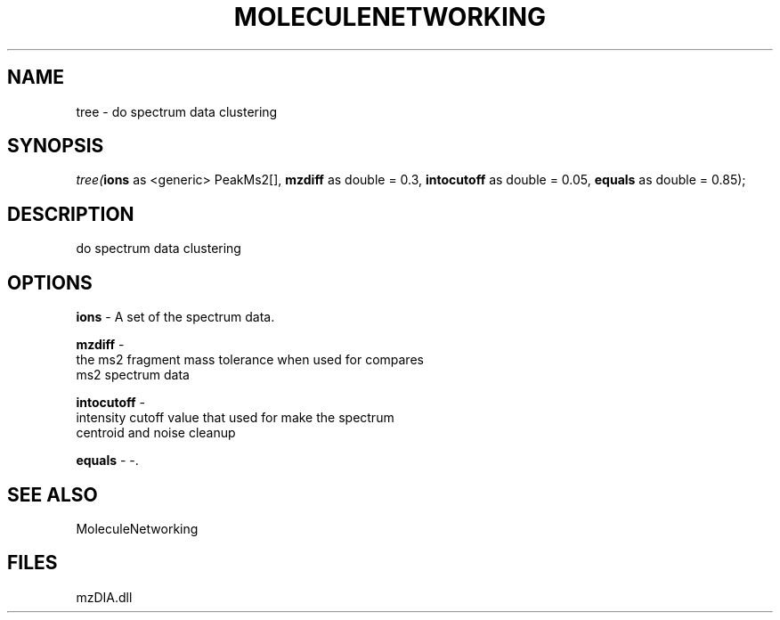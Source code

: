 .\" man page create by R# package system.
.TH MOLECULENETWORKING 1 2000-1月 "tree" "tree"
.SH NAME
tree \- do spectrum data clustering
.SH SYNOPSIS
\fItree(\fBions\fR as <generic> PeakMs2[], 
\fBmzdiff\fR as double = 0.3, 
\fBintocutoff\fR as double = 0.05, 
\fBequals\fR as double = 0.85);\fR
.SH DESCRIPTION
.PP
do spectrum data clustering
.PP
.SH OPTIONS
.PP
\fBions\fB \fR\- A set of the spectrum data. 
.PP
.PP
\fBmzdiff\fB \fR\- 
 the ms2 fragment mass tolerance when used for compares 
 ms2 spectrum data
. 
.PP
.PP
\fBintocutoff\fB \fR\- 
 intensity cutoff value that used for make the spectrum 
 centroid and noise cleanup
. 
.PP
.PP
\fBequals\fB \fR\- -. 
.PP
.SH SEE ALSO
MoleculeNetworking
.SH FILES
.PP
mzDIA.dll
.PP
